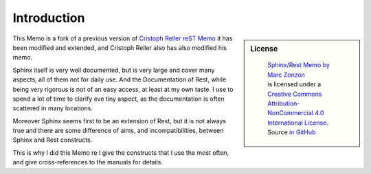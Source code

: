 ************
Introduction
************

.. sidebar:: License

   .. figure:: https://i.creativecommons.org/l/by-nc/4.0/88x31.png
      :target: http://creativecommons.org/licenses/by-nc-sa/4.0/
      :alt: Creative Commons License: NonCommercial-ShareAlike

      ..

      | `Sphinx/Rest Memo by Marc Zonzon <http://rest-sphinx-memo.readthedocs.io/en/latest/Sphinx.html>`_
      | is licensed under a `Creative Commons Attribution-NonCommercial 4.0 International License <http://creativecommons.org/licenses/by-nc/4.0/>`__.
      | Source `in GitHub <https://github.com/marczz/rest-sphinx-memo.Git>`_

This Memo is a fork of a previous version of `Cristoph Reller reST Memo
<http://aert-notes-dev.readthedocs.org/en/latest/content/rest/>`_
it has been modified and extended, and Cristoph Reller also has also
modified his memo.

Sphinx itself is very well documented, but is very large and cover
many aspects, all of them  not for daily use. And the Documentation of
Rest, while being very rigorous is not of an easy access, at least at
my own taste. I use to spend a lot of time to clarify eve tiny aspect,
as the documentation is often scattered in many locations.

Moreover Sphinx seems first to be an extension of Rest, but it is not
always true and there are some difference of aims, and
incompatibilities, between Sphinx and Rest constructs.

This is why I did this Memo re I give the constructs that I use the
most often, and give cross-references to the manuals for details.

.. _by-nc-sa: http://creativecommons.org/licenses/by-nc-sa/3.0/deed.en_US
